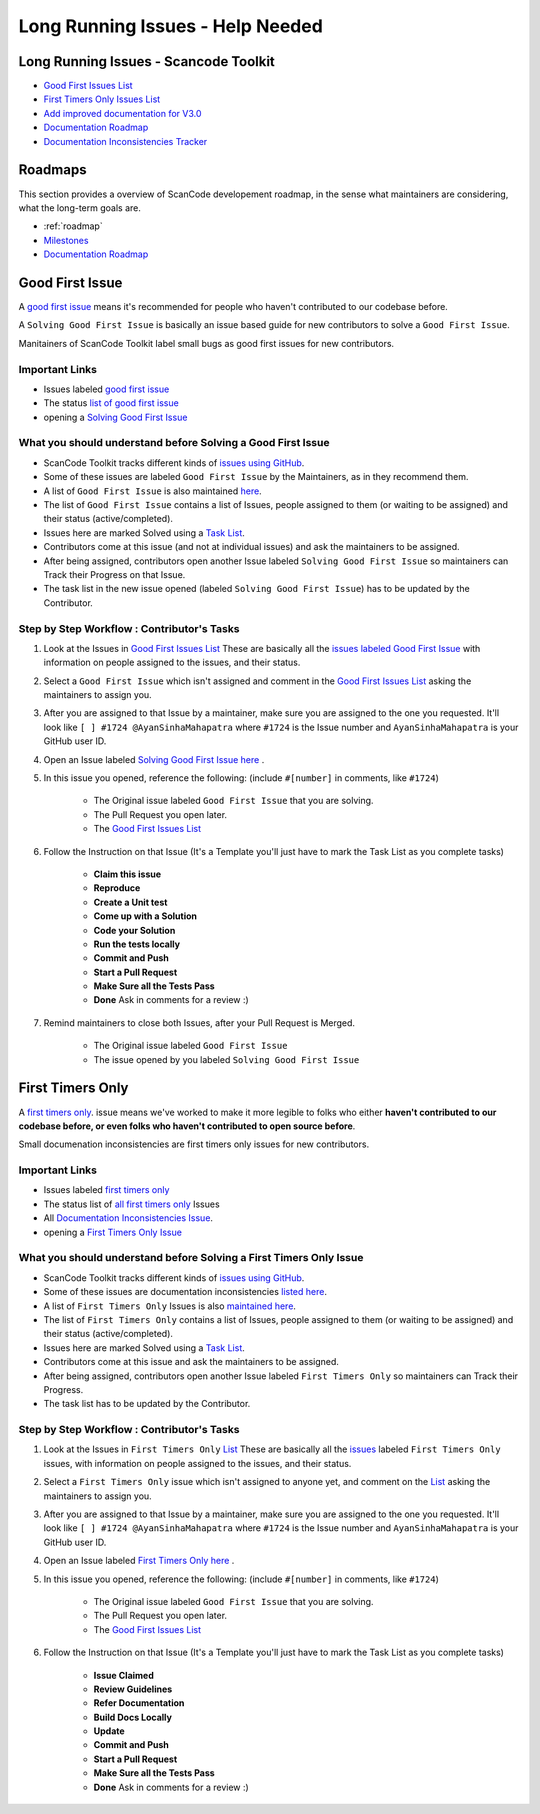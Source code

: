 Long Running Issues - Help Needed
=================================

Long Running Issues - Scancode Toolkit
--------------------------------------

- `Good First Issues List <https://github.com/nexB/scancode-toolkit/issues/1825>`_
- `First Timers Only Issues List <https://github.com/nexB/scancode-toolkit/issues/1826>`_
- `Add improved documentation for V3.0 <https://github.com/nexB/scancode-toolkit/issues/1146>`_
- `Documentation Roadmap <https://github.com/nexB/scancode-toolkit/issues/1824>`_
- `Documentation Inconsistencies Tracker <https://github.com/nexB/scancode-toolkit/issues/1813>`_

..
   [Suggestions for LRIs][ToDo]
   - People Interested in GSoC (And PRs Opened by Them)

Roadmaps
--------

This section provides a overview of ScanCode developement roadmap, in the sense what maintainers
are considering, what the long-term goals are.

- :ref:`roadmap`
- `Milestones <https://github.com/nexB/scancode-toolkit/milestones>`_
- `Documentation Roadmap <https://github.com/nexB/scancode-toolkit/issues/1824>`_

.. _good_first_issue:

Good First Issue
----------------

A `good first issue <https://github.com/nexB/scancode-toolkit/labels/good%20first%20issue>`_
means it's recommended for people who haven't contributed to our codebase before.

A ``Solving Good First Issue`` is basically an issue based guide for new contributors to
solve a ``Good First Issue``.

Manitainers of ScanCode Toolkit label small bugs as good first issues for new contributors.

.. _good_1st_issue_links:

Important Links
^^^^^^^^^^^^^^^

- Issues labeled `good first issue <https://github.com/nexB/scancode-toolkit/labels/good%20first%20issue>`_
- The status `list of good first issue <https://github.com/nexB/scancode-toolkit/issues/1825>`_
- opening a `Solving Good First Issue <https://github.com/nexB/scancode-toolkit/issues/new?assignees=&labels=first+issue+solving&template=--good-first-issue.md&title=>`_

.. _good_1st_issue_understand_b4_solving:

What you should understand before Solving a Good First Issue
^^^^^^^^^^^^^^^^^^^^^^^^^^^^^^^^^^^^^^^^^^^^^^^^^^^^^^^^^^^^

- ScanCode Toolkit tracks different kinds of `issues using GitHub <https://github.com/nexB/scancode-toolkit/issues/>`_.
- Some of these issues are labeled ``Good First Issue`` by the Maintainers, as in they
  recommend them.
- A list of ``Good First Issue`` is also maintained `here <https://github.com/nexB/scancode-toolkit/issues/1825>`_.
- The list of ``Good First Issue`` contains a list of Issues, people assigned to them
  (or waiting to be assigned) and their status (active/completed).
- Issues here are marked Solved using a `Task List <https://help.github.com/en/github/managing-your-work-on-github/about-task-lists>`_.
- Contributors come at this issue (and not at individual issues) and ask the maintainers to
  be assigned.
- After being assigned, contributors open another Issue labeled ``Solving Good First Issue``
  so maintainers can Track their Progress on that Issue.
- The task list in the new issue opened (labeled ``Solving Good First Issue``) has to be updated by
  the Contributor.

.. _good_1st_issue_workflow:

Step by Step Workflow : Contributor's Tasks
^^^^^^^^^^^^^^^^^^^^^^^^^^^^^^^^^^^^^^^^^^^

#. Look at the Issues in `Good First Issues List <https://github.com/nexB/scancode-toolkit/issues/1825>`_
   These are basically all the `issues labeled Good First Issue <https://github.com/nexB/scancode-toolkit/labels/good%20first%20issue>`_
   with information on people assigned to the issues, and their status.

#. Select a ``Good First Issue`` which isn't assigned and comment in the `Good First Issues List <https://github.com/nexB/scancode-toolkit/issues/1825>`_
   asking the maintainers to assign you.

#. After you are assigned to that Issue by a maintainer, make sure you are assigned to the one you
   requested. It'll look like ``[ ] #1724 @AyanSinhaMahapatra`` where ``#1724`` is the Issue number
   and ``AyanSinhaMahapatra`` is your GitHub user ID.

#. Open an Issue labeled `Solving Good First Issue here <https://github.com/nexB/scancode-toolkit/issues/new?assignees=&labels=first+issue+solving&template=--good-first-issue.md&title=>`_ .

#. In this issue you opened, reference the following:
   (include ``#[number]`` in comments, like ``#1724``)

    - The Original issue labeled ``Good First Issue`` that you are solving.
    - The Pull Request you open later.
    - The `Good First Issues List <https://github.com/nexB/scancode-toolkit/issues/1825>`_

#. Follow the Instruction on that Issue (It's a Template you'll just have to mark the Task List
   as you complete tasks)

    - **Claim this issue**
    - **Reproduce**
    - **Create a Unit test**
    - **Come up with a Solution**
    - **Code your Solution**
    - **Run the tests locally**
    - **Commit and Push**
    - **Start a Pull Request**
    - **Make Sure all the Tests Pass**
    - **Done** Ask in comments for a review :)

#. Remind maintainers to close both Issues, after your Pull Request is Merged.

    - The Original issue labeled ``Good First Issue``
    - The issue opened by you labeled ``Solving Good First Issue``

.. _first_timers_only:

First Timers Only
-----------------

A `first timers only <https://github.com/nexB/scancode-toolkit/labels/%20first%20timers%20only>`_.
issue means we've worked to make it more legible to folks who either **haven't contributed to our
codebase before, or even folks who haven't contributed to open source before**.

Small documenation inconsistencies are first timers only issues for new contributors.

Important Links
^^^^^^^^^^^^^^^

- Issues labeled `first timers only <https://github.com/nexB/scancode-toolkit/labels/%20first%20timers%20only>`_
- The status list of `all first timers only <https://github.com/nexB/scancode-toolkit/issues/1826>`_ Issues
- All `Documentation Inconsistencies Issue <https://github.com/nexB/scancode-toolkit/issues/1813>`_.
- opening a `First Timers Only Issue <https://github.com/nexB/scancode-toolkit/issues/new?assignees=&labels=first+timers+only&template=--first-timers-only.md&title=>`_

What you should understand before Solving a First Timers Only Issue
^^^^^^^^^^^^^^^^^^^^^^^^^^^^^^^^^^^^^^^^^^^^^^^^^^^^^^^^^^^^^^^^^^^

- ScanCode Toolkit tracks different kinds of `issues using GitHub <https://github.com/nexB/scancode-toolkit/issues/>`_.
- Some of these issues are documentation inconsistencies `listed here <https://github.com/nexB/scancode-toolkit/issues/1813>`_.
- A list of ``First Timers Only`` Issues is also `maintained here <https://github.com/nexB/scancode-toolkit/issues/1826>`_.
- The list of ``First Timers Only`` contains a list of Issues, people assigned to them
  (or waiting to be assigned) and their status (active/completed).
- Issues here are marked Solved using a `Task List <https://help.github.com/en/github/managing-your-work-on-github/about-task-lists>`_.
- Contributors come at this issue and ask the maintainers to be assigned.
- After being assigned, contributors open another Issue labeled ``First Timers Only``
  so maintainers can Track their Progress.
- The task list has to be updated by the Contributor.

Step by Step Workflow : Contributor's Tasks
^^^^^^^^^^^^^^^^^^^^^^^^^^^^^^^^^^^^^^^^^^^

#. Look at the Issues in ``First Timers Only`` `List <https://github.com/nexB/scancode-toolkit/issues/1825>`_
   These are basically all the `issues <https://github.com/nexB/scancode-toolkit/labels/%20first%20timers%20only>`_
   labeled ``First Timers Only`` issues, with information on people assigned to the issues,
   and their status.

#. Select a ``First Timers Only`` issue which isn't assigned to anyone yet, and comment on the
   `List <https://github.com/nexB/scancode-toolkit/issues/1825>`_ asking the maintainers to assign
   you.

#. After you are assigned to that Issue by a maintainer, make sure you are assigned to the one you
   requested. It'll look like ``[ ] #1724 @AyanSinhaMahapatra`` where ``#1724`` is the Issue number
   and ``AyanSinhaMahapatra`` is your GitHub user ID.

#. Open an Issue labeled `First Timers Only here <https://github.com/nexB/scancode-toolkit/issues/new?assignees=&labels=first+timers+only&template=--first-timers-only.md&title=>`_ .

#. In this issue you opened, reference the following:
   (include ``#[number]`` in comments, like ``#1724``)

    - The Original issue labeled ``Good First Issue`` that you are solving.
    - The Pull Request you open later.
    - The `Good First Issues List <https://github.com/nexB/scancode-toolkit/issues/1825>`_

#. Follow the Instruction on that Issue (It's a Template you'll just have to mark the Task List
   as you complete tasks)

    - **Issue Claimed**
    - **Review Guidelines**
    - **Refer Documentation**
    - **Build Docs Locally**
    - **Update**
    - **Commit and Push**
    - **Start a Pull Request**
    - **Make Sure all the Tests Pass**
    - **Done** Ask in comments for a review :)

